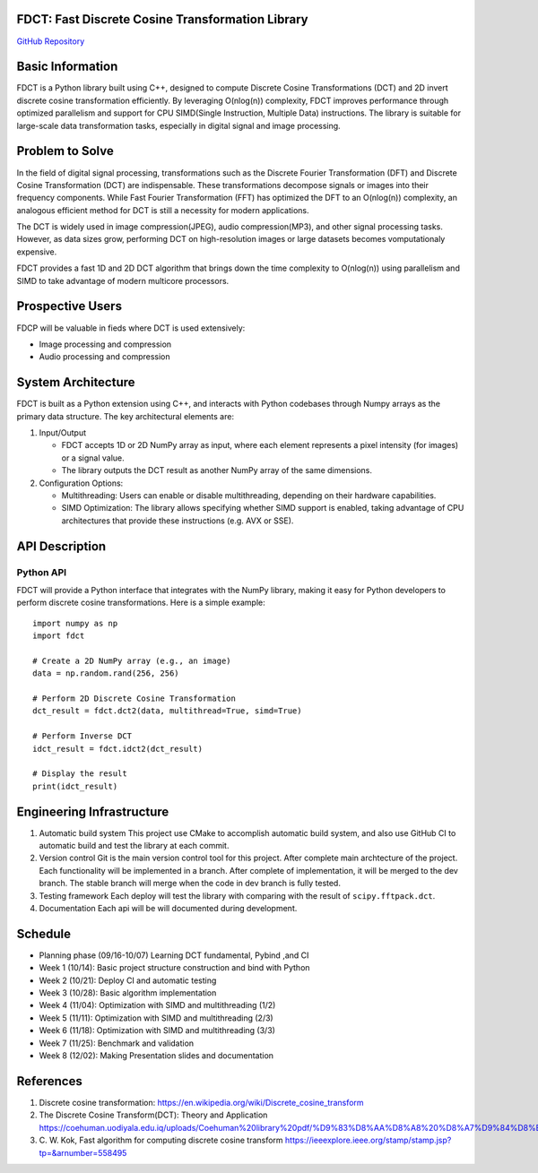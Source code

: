 FDCT: Fast Discrete Cosine Transformation Library
=================================================

`GitHub Repository <https://github.com/cfmc30/FDCT>`_

Basic Information
=================

FDCT is a Python library built using C++, designed to compute Discrete Cosine
Transformations (DCT) and 2D invert discrete cosine transformation efficiently.
By leveraging O(nlog(n)) complexity, FDCT improves performance through optimized
parallelism and support for CPU SIMD(Single Instruction, Multiple Data) instructions.
The library is suitable for large-scale data transformation tasks, especially in digital
signal and image processing.

Problem to Solve
================

In the field of digital signal processing, transformations such as the Discrete Fourier
Transformation (DFT) and Discrete Cosine Transformation (DCT) are indispensable.
These transformations decompose signals or images into their frequency components.
While Fast Fourier Transformation (FFT) has optimized the DFT to an O(nlog(n)) complexity,
an analogous efficient method for DCT is still a necessity for modern applications.

The DCT is widely used in image compression(JPEG), audio compression(MP3), and other signal
processing tasks. However, as data sizes grow, performing DCT on high-resolution images or
large datasets becomes vomputationaly expensive.

FDCT  provides a fast 1D and 2D DCT algorithm that brings down the time complexity to O(nlog(n)) using
parallelism and SIMD to take advantage of modern multicore processors.


Prospective Users
=================

FDCP will be valuable in fieds where DCT is used extensively:

* Image processing and compression
* Audio processing and compression

System Architecture
===================

FDCT is built as a Python extension using C++, and interacts with Python codebases
through Numpy arrays as the primary data structure. The key architectural elements
are:

#. Input/Output

   * FDCT accepts 1D or 2D NumPy array as input, where each element represents a
     pixel intensity (for images) or a signal value.

   * The library outputs the DCT result as another NumPy array of the same dimensions.

#. Configuration Options:

   * Multithreading: Users can enable or disable multithreading,
     depending on their hardware capabilities.

   * SIMD Optimization: The library allows specifying whether SIMD support is enabled,
     taking advantage of CPU architectures that provide these instructions (e.g. AVX or SSE).


API Description
===============

Python API
----------

FDCT will provide a Python interface that integrates with the NumPy library,
making it easy for Python developers to perform discrete cosine transformations.
Here is a simple example::
  import numpy as np
  import fdct

  # Create a 2D NumPy array (e.g., an image)
  data = np.random.rand(256, 256)

  # Perform 2D Discrete Cosine Transformation
  dct_result = fdct.dct2(data, multithread=True, simd=True)

  # Perform Inverse DCT
  idct_result = fdct.idct2(dct_result)

  # Display the result
  print(idct_result)


Engineering Infrastructure
==========================

1. Automatic build system
   This project use CMake to accomplish automatic build system, and also use GitHub
   CI to automatic build and test the library at each commit.
2. Version control
   Git is the main version control tool for this project.
   After complete main archtecture of the project. Each functionality will be implemented
   in a branch. After complete of implementation, it will be merged to the dev branch.
   The stable branch will merge when the code in dev branch is fully tested.
3. Testing framework
   Each deploy will test the library with comparing with the result of ``scipy.fftpack.dct``.
4. Documentation
   Each api will be will documented during development.


Schedule
========

* Planning phase (09/16-10/07) Learning DCT fundamental, Pybind ,and CI
* Week 1 (10/14): Basic project structure construction and bind with Python
* Week 2 (10/21): Deploy CI and automatic testing
* Week 3 (10/28): Basic algorithm implementation
* Week 4 (11/04): Optimization with SIMD and multithreading (1/2)
* Week 5 (11/11): Optimization with SIMD and multithreading (2/3)
* Week 6 (11/18): Optimization with SIMD and multithreading (3/3)
* Week 7 (11/25): Benchmark and validation
* Week 8 (12/02): Making Presentation slides and documentation

References
==========
1. Discrete cosine transformation:
   https://en.wikipedia.org/wiki/Discrete_cosine_transform
2. The Discrete Cosine Transform(DCT): Theory and Application
   https://coehuman.uodiyala.edu.iq/uploads/Coehuman%20library%20pdf/%D9%83%D8%AA%D8%A8%20%D8%A7%D9%84%D8%B1%D9%8A%D8%A7%D8%B6%D9%8A%D8%A7%D8%AA%20Mathematics%20books/Wavelets/25%20(2).pdf
3. C. W. Kok, Fast algorithm for computing discrete cosine transform
   https://ieeexplore.ieee.org/stamp/stamp.jsp?tp=&arnumber=558495
